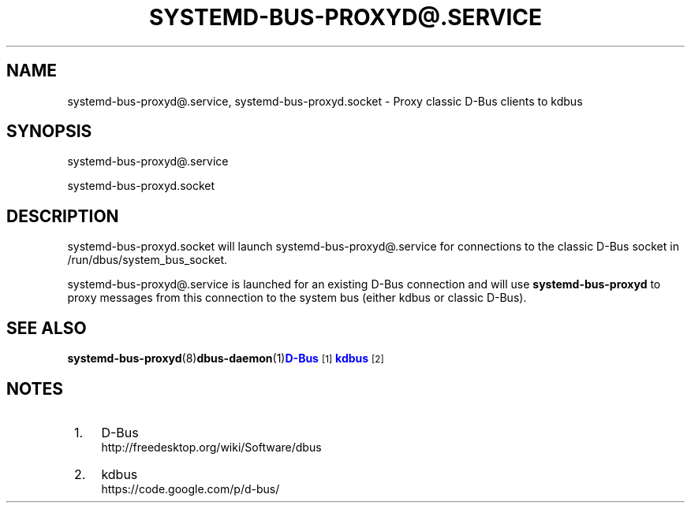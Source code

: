 '\" t
.TH "SYSTEMD\-BUS\-PROXYD@\&.SERVICE" "8" "" "systemd 209" "systemd-bus-proxyd@.service"
.\" -----------------------------------------------------------------
.\" * Define some portability stuff
.\" -----------------------------------------------------------------
.\" ~~~~~~~~~~~~~~~~~~~~~~~~~~~~~~~~~~~~~~~~~~~~~~~~~~~~~~~~~~~~~~~~~
.\" http://bugs.debian.org/507673
.\" http://lists.gnu.org/archive/html/groff/2009-02/msg00013.html
.\" ~~~~~~~~~~~~~~~~~~~~~~~~~~~~~~~~~~~~~~~~~~~~~~~~~~~~~~~~~~~~~~~~~
.ie \n(.g .ds Aq \(aq
.el       .ds Aq '
.\" -----------------------------------------------------------------
.\" * set default formatting
.\" -----------------------------------------------------------------
.\" disable hyphenation
.nh
.\" disable justification (adjust text to left margin only)
.ad l
.\" -----------------------------------------------------------------
.\" * MAIN CONTENT STARTS HERE *
.\" -----------------------------------------------------------------
.SH "NAME"
systemd-bus-proxyd@.service, systemd-bus-proxyd.socket \- Proxy classic D\-Bus clients to kdbus
.SH "SYNOPSIS"
.PP
systemd\-bus\-proxyd@\&.service
.PP
systemd\-bus\-proxyd\&.socket
.SH "DESCRIPTION"
.PP
systemd\-bus\-proxyd\&.socket
will launch
systemd\-bus\-proxyd@\&.service
for connections to the classic D\-Bus socket in
/run/dbus/system_bus_socket\&.
.PP
systemd\-bus\-proxyd@\&.service
is launched for an existing D\-Bus connection and will use
\fBsystemd\-bus\-proxyd\fR
to proxy messages from this connection to the system bus (either kdbus or classic D\-Bus)\&.
.SH "SEE ALSO"
.PP
\fBsystemd-bus-proxyd\fR(8)\fBdbus-daemon\fR(1)\m[blue]\fBD\-Bus\fR\m[]\&\s-2\u[1]\d\s+2\m[blue]\fBkdbus\fR\m[]\&\s-2\u[2]\d\s+2
.SH "NOTES"
.IP " 1." 4
D-Bus
.RS 4
\%http://freedesktop.org/wiki/Software/dbus
.RE
.IP " 2." 4
kdbus
.RS 4
\%https://code.google.com/p/d-bus/
.RE
